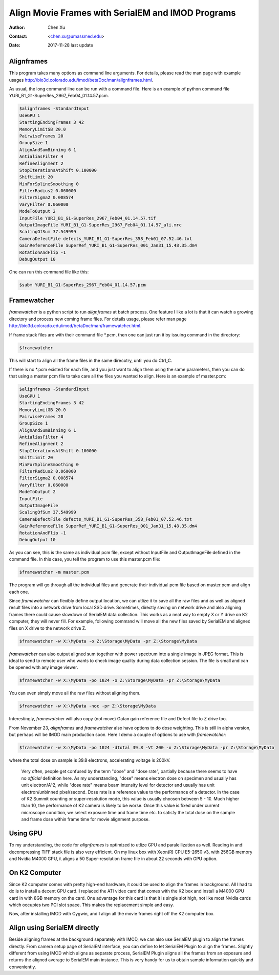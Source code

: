 .. _align-k2-frames-using-imod:

Align Movie Frames with SerialEM and IMOD Programs
==================================================

:Author: Chen Xu
:Contact: <chen.xu@umassmed.edu>
:Date: 2017-11-28 last update

.. glossary::

   Abstract
      IMOD can align movie frames nicely and very quickly. In late versions of IMOD, the program *AlignFrames* also utilizes 
      GPU and can efficiently read in compressed TIFF frame images and decompress them, apply gain reference to normalize 
      image frames, deal with defects and align all the frames - all at once. 
      
      To align small movie stack in-fly during tilting series data collection might be among motivations that David M
      developed 
      this. One can easily see how useful and nice it is that every tilt is aligned for small movie stacks and return to 
      SerialEM automatically in the background. It could save user huge mount of processing time unless you want to redo 
      the movie alignment again yourself. For this purpose, the same function and code of IMOD program are also included 
      into SerialEM program so that the alignment can be done during data collection. 
      
      I personally find this in-fly aligning capability extremely useful for single particle applications too. With 
      SerialEM setup properly, I can get aligned image for an exposure directly. This not only provides feedback 
      immediately, but also does it without changing low dose imaging conditions. I don't have to change back and forth the 
      low dose record exposure time, counting to Linear mode etc..
      
      *Framewatcher*, an IMOD python script program, makes it very easy to align all the movie frames in a changing directory.
      No need to bother with cron job and file lock etc.. It watches for any unprocessed image stack in the directory 
      and align them for you. 

      In this document, I try to tell you how I use them. 

.. _alignframes:

Alignframes 
-----------

This program takes many options as command line arguments. For details, please read the man page with example usages http://bio3d.colorado.edu/imod/betaDoc/man/alignframes.html. 

As usual, the long command line can be run with a command file. Here is an example of python command file YURI_B1_G1-SuperRes_2967_Feb04_01.14.57.pcm. 

.. code-block:: none

   $alignframes -StandardInput
   UseGPU 1
   StartingEndingFrames 3 42
   MemoryLimitGB 20.0
   PairwiseFrames 20
   GroupSize 1
   AlignAndSumBinning 6 1
   AntialiasFilter 4
   RefineAlignment 2
   StopIterationsAtShift 0.100000
   ShiftLimit 20
   MinForSplineSmoothing 0
   FilterRadius2 0.060000
   FilterSigma2 0.008574
   VaryFilter 0.060000
   ModeToOutput 2
   InputFile YURI_B1_G1-SuperRes_2967_Feb04_01.14.57.tif
   OutputImageFile YURI_B1_G1-SuperRes_2967_Feb04_01.14.57_ali.mrc
   ScalingOfSum 37.549999
   CameraDefectFile defects_YURI_B1_G1-SuperRes_358_Feb01_07.52.46.txt
   GainReferenceFile SuperRef_YURI_B1_G1-SuperRes_001_Jan31_15.48.35.dm4
   RotationAndFlip -1
   DebugOutput 10

One can run this command file like this:

.. code-block:: none 

   $subm YURI_B1_G1-SuperRes_2967_Feb04_01.14.57.pcm
   
.. _framewatcher:

Framewatcher 
------------

*framewatcher* is a python script to run *alignframes* at batch process. One feature I like a lot is that it can watch 
a growing directory and process new coming frame files. For details usage, please refer man page http://bio3d.colorado.edu/imod/betaDoc/man/framewatcher.html.

If frame stack files are with their command file *.pcm, then one can just run it by issuing command in the directory:

.. code-block:: none 

   $framewatcher
   
This will start to align all the frame files in the same direcotry, until you do Ctrl_C. 

If there is no *.pcm existed for each file, and you just want to align them using the same parameters, then you can do that
using a master pcm file to take care all the files you wanted to align. Here is an example of master.pcm:

.. code-block:: none

   $alignframes -StandardInput
   UseGPU 1
   StartingEndingFrames 3 42
   MemoryLimitGB 20.0
   PairwiseFrames 20
   GroupSize 1
   AlignAndSumBinning 6 1
   AntialiasFilter 4
   RefineAlignment 2
   StopIterationsAtShift 0.100000
   ShiftLimit 20
   MinForSplineSmoothing 0
   FilterRadius2 0.060000
   FilterSigma2 0.008574
   VaryFilter 0.060000
   ModeToOutput 2
   InputFile 
   OutputImageFile 
   ScalingOfSum 37.549999
   CameraDefectFile defects_YURI_B1_G1-SuperRes_358_Feb01_07.52.46.txt
   GainReferenceFile SuperRef_YURI_B1_G1-SuperRes_001_Jan31_15.48.35.dm4
   RotationAndFlip -1
   DebugOutput 10

As you can see, this is the same as individual pcm file, except without InputFile and OutputImageFile defined in the 
command file. In this case, you tell the program to use this master.pcm file:

.. code-block:: none 

   $framewatcher -m master.pcm
   
The program will go through all the individual files and generate their individual pcm file based on master.pcm and 
align each one. 

Since *framewatcher* can flexibly define output location, we can utlize it to save all the raw files and as well as aligned result files into a network drive from local SSD drive. Sometimes, directly saving on network drive and also aligning frames there could cause slowdown of SerialEM data collection. This works as a neat way to empty X or Y drive on K2 computer, they will never fill. For example, following command will move all the new files saved by SerialEM and aligned files on X drive to the network drive Z. 

.. code-block:: none 

   $framewatcher -w X:\MyData -o Z:\Storage\MyData -pr Z:\Storage\MyData
   
*framewatcher* can also output aligned sum together with power spectrum into a single image in JPEG format. This is ideal to send to remote user who wants to check image quality during data collection session. The file is small and can be opened with any image viewer. 

.. code-block:: none 

   $framewatcher -w X:\MyData -po 1024 -o Z:\Storage\MyData -pr Z:\Storage\MyData

You can even simply move all the raw files without aligning them. 

.. code-block:: none 

   $framewatcher -w X:\MyData -noc -pr Z:\Storage\MyData
   
Interestingly, *framewatcher* will also copy (not move) Gatan gain reference file and Defect file to Z drive too. 

From November 23, *alignframes* and *framewatcher* also have options to do dose weighting. This is still in alpha version, but perhaps will be IMOD main production soon. Here I demo a couple of options to use with *framewatcher*:

.. code-block:: none 

   $framewatcher -w X:\MyData -po 1024 -dtotal 39.8 -Vt 200 -o Z:\Storage\MyData -pr Z:\Storage\MyData

where the total dose on sample is 39.8 electrons, accelerating voltage is 200kV. 

.. _note:

   Very often, people get confused by the term "dose" and "dose rate", partially because there seems to have no *official* definition here. 
   As my understanding, "dose" means electron dose on specimen and usually has unit electron/A^2, while "dose rate" means beam intensity level for detector and usually has unit electron/unbinned pixel/second. Dose rate is a reference value to the performance of a detector. In the case of K2 Summit counting or super-resolution mode, this value is usually choosen between 5 - 10. Much higher than 10, the performance of K2 camera is likely to be worse. Once this value is fixed under current microscope condition, we select exposure time and frame time etc. to satisfy the total dose on the sample and frame dose within frame time for movie alignment purpose. 

.. _using_GPU:

Using GPU 
---------

To my understanding, the code for *alignframes* is optimized to utlize GPU and paralellization as well. Reading in and decompressing TIFF stack file is also very efficient. On my linux box with Xeon(R) CPU E5-2650 v3, with 256GB memory and 
Nvidia M4000 GPU, it aligns a 50 Super-resolution frame file in about 22 seconds with GPU option. 

.. _on_k2:

On K2 Computer
--------------

Since K2 computer comes with pretty high-end hardware, it could be used to align the frames in background. All I had to do 
is to install a decent GPU card. I replaced the ATI video card that comes with the K2 box and install a M4000 GPU card in with 8GB 
memory on the card. One advantage for this card is that it is single slot high, not like most Nvidia cards which occupies 
two PCI slot space. This makes the replacement simple and easy. 

Now, after installing IMOD with Cygwin, and I align all the movie frames right off the K2 computer box. 

.. _with_SerialEM:

Align using SerialEM directly
-----------------------------

Beside aligning frames at the background separately with IMOD, we can also use SerialEM plugin to align the frames directly. From camera setup page of SerialEM interface, you can define to let SerialEM Plugin to align the frames. Slightly different from using IMOD which aligns as separate process, SerialEM Plugin aligns all the frames from an exposure and returns the aligned average to SerialEM main instance. This is very handy for us to obtain sample information quickly and conveniently. 




